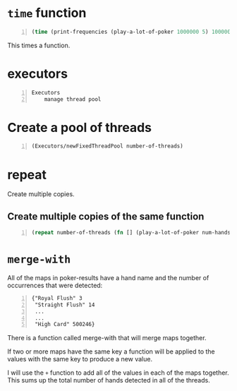 * =time= function
#+BEGIN_SRC clojure -n :i clj :async :results verbatim code
  (time (print-frequencies (play-a-lot-of-poker 1000000 5) 1000000))
#+END_SRC

This times a function.

* executors
#+BEGIN_SRC text -n :async :results verbatim code
  Executors
      manage thread pool
#+END_SRC

* Create a pool of threads
#+BEGIN_SRC clojure -n :i clj :async :results verbatim code
  (Executors/newFixedThreadPool number-of-threads)
#+END_SRC

* repeat
Create multiple copies.

** Create multiple copies of the same function
#+BEGIN_SRC clojure -n :i clj :async :results verbatim code
  (repeat number-of-threads (fn [] (play-a-lot-of-poker num-hands-per-thread five-or-seven)))
#+END_SRC

* =merge-with=
All of the maps in poker-results have a hand
name and the number of occurrences that were
detected:

#+BEGIN_SRC lean -n :f terraform-console :async :results verbatim code
  {"Royal Flush" 3
   "Straight Flush" 14
   ...
   ...
   "High Card" 500246}
#+END_SRC

There is a function called merge-with that
will merge maps together.

If two or more maps have the same key a
function will be applied to the values with
the same key to produce a new value.

I will use the =+= function to add all of the
values in each of the maps together. This sums
up the total number of hands detected in all
of the threads.